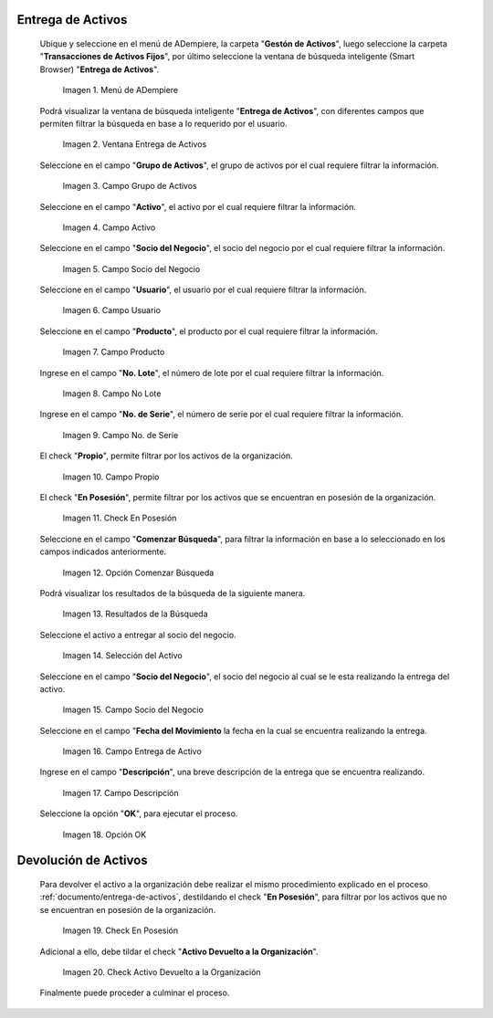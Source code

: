 .. |menú entrega de activos| image:: resources/asset-delivery-menu.png
.. |ventana entrega de activos| image:: resources/asset-delivery-window.png
.. |campo grupo de activos de la ventana entrega de activos| image:: resources/asset-group-field-of-the-asset-delivery-window.png
.. |campo activo de la ventana entrega de activos| image:: resources/active-field-of-the-asset-delivery-window.png
.. |campo socio del negocio de la ventana entrega de activos| image:: resources/business-partner-field-of-the-asset-delivery-window.png
.. |campo usuario de la ventana entrega de activos| image:: resources/user-field-of-the-asset-delivery-window.png
.. |campo producto de la ventana entrega de activos| image:: resources/product-field-of-the-asset-delivery-window.png
.. |campo número de lote de la ventana entrega de activos| image:: resources/lot-number-field-of-the-asset-delivery-window.png
.. |campo número de serie de la ventana entrega de activos| image:: resources/serial-number-field-of-the-asset-delivery-window.png
.. |campo propio de la ventana entrega de activos| image:: resources/own-field-of-the-asset-delivery-window.png
.. |check en posesión de la ventana entrega de activos| image:: resources/check-in-possession-of-the-asset-delivery-window.png
.. |opción comenzar búsqueda de la ventana entrega de activos| image:: resources/option-start-search-of-asset-delivery-window.png
.. |resultados de la búsqueda de la ventana entrega de activos| image:: resources/asset-delivery-window-search-results.png
.. |selección del activo a entregar| image:: resources/selection-of-the-asset-to-be-delivered.png
.. |campo socio del negocio a entregar de la ventana entrega de activos| image:: resources/business-partner-field-to-deliver-of-the-asset-delivery-window.png
.. |campo fecha del movimiento de la ventana entrega de activos| image:: resources/movement-date-field-of-the-asset-delivery-window.png
.. |campo descripción de la ventana entrega de activos| image:: resources/asset-delivery-window-description-field.png
.. |opción ok de la ventana entrega de activos| image:: resources/ok-option-of-the-asset-delivery-window.png
.. |destildar check en posesión de la ventana entrega de activos| image:: resources/uncheck-check-in-possession-of-the-asset-delivery-window.png
.. |check activo devuelto a la organización| image:: resources/active-check-returned-to-organization.png

.. _documento/entrega-de-activos:

**Entrega de Activos**
======================

 Ubique y seleccione en el menú de ADempiere, la carpeta "**Gestón de Activos**", luego seleccione la carpeta "**Transacciones de Activos Fijos**", por último seleccione la ventana de búsqueda inteligente (Smart Browser) "**Entrega de Activos**".

    |menú entrega de activos|

    Imagen 1. Menú de ADempiere

 Podrá visualizar la ventana de búsqueda inteligente "**Entrega de Activos**", con diferentes campos que permiten filtrar la búsqueda en base a lo requerido por el usuario.

    |ventana entrega de activos|

    Imagen 2. Ventana Entrega de Activos

 Seleccione en el campo "**Grupo de Activos**", el grupo de activos por el cual requiere filtrar la información.

    |campo grupo de activos de la ventana entrega de activos|

    Imagen 3. Campo Grupo de Activos

 Seleccione en el campo "**Activo**", el activo por el cual requiere filtrar la información.

    |campo activo de la ventana entrega de activos|

    Imagen 4. Campo Activo

 Seleccione en el campo "**Socio del Negocio**", el socio del negocio por el cual requiere filtrar la información.

    |campo socio del negocio de la ventana entrega de activos|

    Imagen 5. Campo Socio del Negocio

 Seleccione en el campo "**Usuario**", el usuario por el cual requiere filtrar la información.

    |campo usuario de la ventana entrega de activos|

    Imagen 6. Campo Usuario

 Seleccione en el campo "**Producto**", el producto por el cual requiere filtrar la información.

    |campo producto de la ventana entrega de activos|

    Imagen 7. Campo Producto

 Ingrese en el campo "**No. Lote**", el número de lote por el cual requiere filtrar la información.

    |campo número de lote de la ventana entrega de activos|

    Imagen 8. Campo No Lote

 Ingrese en el campo "**No. de Serie**", el número de serie por el cual requiere filtrar la información.

    |campo número de serie de la ventana entrega de activos|

    Imagen 9. Campo No. de Serie

 El check "**Propio**", permite filtrar por los activos de la organización.

    |campo propio de la ventana entrega de activos|

    Imagen 10. Campo Propio

 El check "**En Posesión**", permite filtrar por los activos que se encuentran en posesión de la organización.

    |check en posesión de la ventana entrega de activos|

    Imagen 11. Check En Posesión

 Seleccione en el campo "**Comenzar Búsqueda**", para filtrar la información en base a lo seleccionado en los campos indicados anteriormente.

    |opción comenzar búsqueda de la ventana entrega de activos|

    Imagen 12. Opción Comenzar Búsqueda

 Podrá visualizar los resultados de la búsqueda de la siguiente manera.

    |resultados de la búsqueda de la ventana entrega de activos|

    Imagen 13. Resultados de la Búsqueda

 Seleccione el activo a entregar al socio del negocio.

    |selección del activo a entregar|

    Imagen 14. Selección del Activo

 Seleccione en el campo "**Socio del Negocio**", el socio del negocio al cual se le esta realizando la entrega del activo.

    |campo socio del negocio a entregar de la ventana entrega de activos|

    Imagen 15. Campo Socio del Negocio

 Seleccione en el campo "**Fecha del Movimiento** la fecha en la cual se encuentra realizando la entrega.

    |campo fecha del movimiento de la ventana entrega de activos|

    Imagen 16. Campo Entrega de Activo

 Ingrese en el campo "**Descripción**", una breve descripción de la entrega que se encuentra realizando.

    |campo descripción de la ventana entrega de activos|

    Imagen 17. Campo Descripción

 Seleccione la opción "**OK**", para ejecutar el proceso.

    |opción ok de la ventana entrega de activos|

    Imagen 18. Opción OK

.. _documento/devolución-de-activos:

**Devolución de Activos**
=========================

 Para devolver el activo a la organización debe realizar el mismo procedimiento explicado en el proceso :ref:`documento/entrega-de-activos`, destildando el check "**En Posesión**", para filtrar por los activos que no se encuentran en posesión de la organización.

    |destildar check en posesión de la ventana entrega de activos|

    Imagen 19. Check En Posesión

 Adicional a ello, debe tildar el check "**Activo Devuelto a la Organización**".

    |check activo devuelto a la organización|

    Imagen 20. Check Activo Devuelto a la Organización

 Finalmente puede proceder a culminar el proceso.